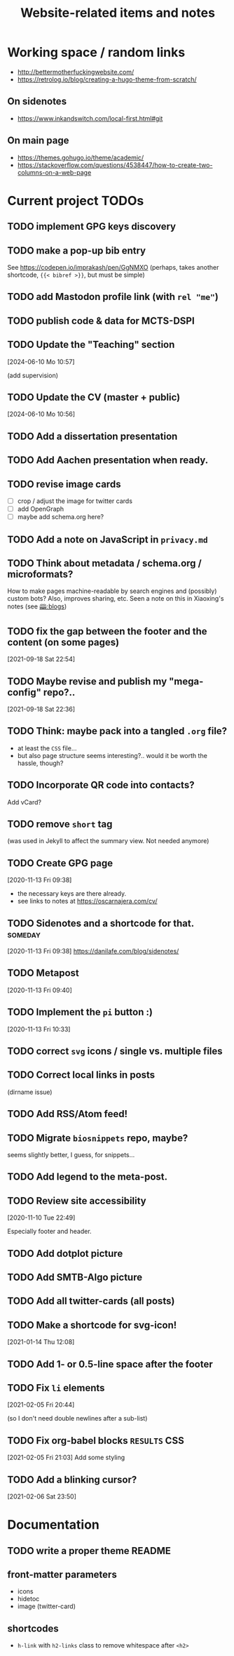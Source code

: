 #+TITLE: Website-related items and notes
#+STARTUP: show2levels

* Working space / random links
- http://bettermotherfuckingwebsite.com/
- https://retrolog.io/blog/creating-a-hugo-theme-from-scratch/
  
** On sidenotes
- https://www.inkandswitch.com/local-first.html#git

** On main page
- https://themes.gohugo.io/theme/academic/
- https://stackoverflow.com/questions/4538447/how-to-create-two-columns-on-a-web-page

* Current project TODOs
** TODO implement GPG keys discovery
** TODO make a pop-up bib entry
See https://codepen.io/imprakash/pen/GgNMXO
(perhaps, takes another shortcode, ={{< bibref >}}=, but must be simple)
** TODO add Mastodon profile link (with =rel "me"=)
** TODO publish code & data for MCTS-DSPI
** TODO Update the "Teaching" section
[2024-06-10 Mo 10:57]

(add supervision)
** TODO Update the CV (master + public)
[2024-06-10 Mo 10:56]

** TODO Add a dissertation presentation
** TODO Add Aachen presentation when ready.
** TODO revise image cards
- [ ] crop / adjust the image for twitter cards
- [ ] add OpenGraph
- [ ] maybe add schema.org here?
** TODO Add a note on JavaScript in =privacy.md=
SCHEDULED: <2022-05-04 Wed>
** TODO Think about metadata / schema.org / microformats?
How to make pages machine-readable by search engines and (possibly) custom bots?
Also, improves sharing, etc. Seen a note on this in Xiaoxing's notes (see [[file:../../zettelkasten/20201003093034-blogs.org][🕮:blogs]]) 

** TODO fix the gap between the footer and the content (on some pages)
 [2021-09-18 Sat 22:54]
** TODO Maybe revise and publish my "mega-config" repo?..
 [2021-09-18 Sat 22:36]
** TODO Think: maybe pack into a tangled =.org= file?
- at least the =CSS= file...
- but also page structure seems interesting?.. would it be worth the hassle, though?
** TODO Incorporate QR code into contacts?
   Add vCard?
** TODO remove =short= tag
(was used in Jekyll to affect the summary view. Not needed anymore)

** TODO Create GPG page 
 [2020-11-13 Fri 09:38]
- the necessary keys are there already.
- see links to notes at https://oscarnajera.com/cv/
** TODO Sidenotes and a shortcode for that. :someday:
 [2020-11-13 Fri 09:38]
 https://danilafe.com/blog/sidenotes/
** TODO Metapost
 [2020-11-13 Fri 09:40]
** TODO Implement the =pi= button :)
 [2020-11-13 Fri 10:33]
** TODO correct =svg= icons / single vs. multiple files
** TODO Correct local links in posts
(dirname issue)
** TODO Add RSS/Atom feed!
** TODO Migrate =biosnippets= repo, maybe?
   seems slightly better, I guess, for snippets...
** TODO Add legend to the meta-post.
** TODO Review site accessibility
 [2020-11-10 Tue 22:49]

 Especially footer and header.
** TODO Add dotplot picture
** TODO Add SMTB-Algo picture
** TODO Add all twitter-cards (all posts)
** TODO Make a shortcode for svg-icon!
 [2021-01-14 Thu 12:08]
 
** TODO Add 1- or 0.5-line space after the footer
** TODO Fix =li= elements
 [2021-02-05 Fri 20:44]

 (so I don't need double newlines after a sub-list)
** TODO Fix org-babel blocks =RESULTS= CSS
 [2021-02-05 Fri 21:03]
Add some styling
** TODO Add a blinking cursor?
 [2021-02-06 Sat 23:50]

* Documentation
** TODO write a proper theme README
** front-matter parameters
    - icons
    - hidetoc
    - image (twitter-card)
** shortcodes
    - =h-link= with =h2-links= class to remove whitespace after =<h2>=
